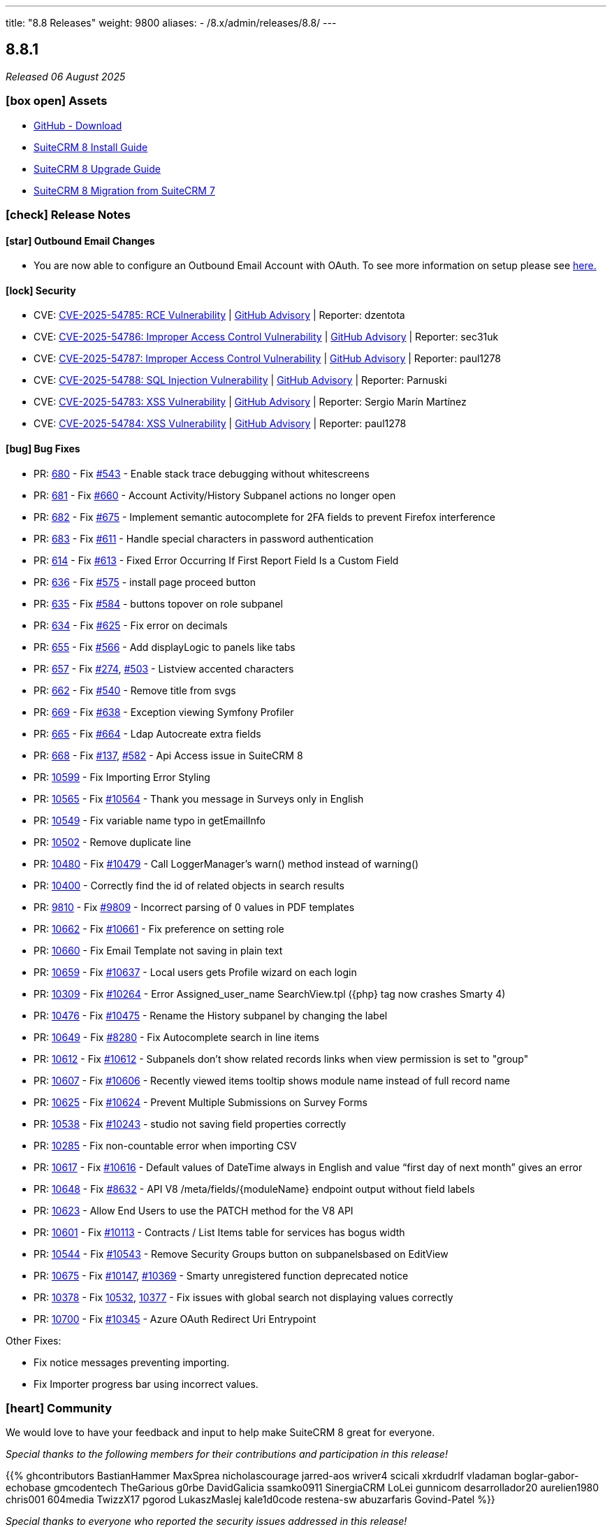 ---
title: "8.8 Releases"
weight: 9800
aliases:
  - /8.x/admin/releases/8.8/
---

:toc:
:toc-title:
:toclevels: 1
:icons: font
:imagesdir: /images/en/8.x/admin/release

== 8.8.1

_Released 06 August 2025_

=== icon:box-open[] Assets

* https://github.com/suitecrm/SuiteCRM-Core/releases/tag/v8.8.1[GitHub - Download]
* link:../../installation-guide/downloading-installing[SuiteCRM 8 Install Guide]
* link:../../upgrading[SuiteCRM 8 Upgrade Guide]
* link:../../legacy-migration/8.7.0-legacy-migration/[SuiteCRM 8 Migration from SuiteCRM 7]

===  icon:check[] Release Notes

==== icon:star[] Outbound Email Changes

* You are now able to configure an Outbound Email Account with OAuth. To see more information on setup please see link:../../administration-panel/emails/inboundemail-oauth-howto[here.]

==== icon:lock[] Security

* CVE: https://nvd.nist.gov/vuln/detail/CVE-2025-54785[CVE-2025-54785: RCE Vulnerability] | https://github.com/SuiteCRM/SuiteCRM/security/advisories/GHSA-53cp-mpfw-qj67[GitHub Advisory] | Reporter: dzentota
* CVE: https://nvd.nist.gov/vuln/detail/CVE-2025-54786[CVE-2025-54786: Improper Access Control Vulnerability] | https://github.com/SuiteCRM/SuiteCRM-Core/security/advisories/GHSA-rf2v-4mv3-qcgm[GitHub Advisory] | Reporter: sec31uk
* CVE: https://nvd.nist.gov/vuln/detail/CVE-2025-54787[CVE-2025-54787: Improper Access Control Vulnerability] | https://github.com/SuiteCRM/SuiteCRM/security/advisories/GHSA-8r72-224q-g9fv[GitHub Advisory] | Reporter: paul1278
* CVE: https://nvd.nist.gov/vuln/detail/CVE-2025-54788[CVE-2025-54788: SQL Injection Vulnerability] | https://github.com/SuiteCRM/SuiteCRM/security/advisories/GHSA-v3m9-8wg7-c72x[GitHub Advisory] | Reporter: Parnuski
* CVE: https://nvd.nist.gov/vuln/detail/CVE-2025-54783[CVE-2025-54783: XSS Vulnerability] | https://github.com/SuiteCRM/SuiteCRM/security/advisories/GHSA-vqrj-gp9m-8c6r[GitHub Advisory] | Reporter: Sergio Marín Martínez
* CVE: https://nvd.nist.gov/vuln/detail/CVE-2025-54784[CVE-2025-54784: XSS Vulnerability] | https://github.com/SuiteCRM/SuiteCRM/security/advisories/GHSA-vg8q-xcq5-mh3p[GitHub Advisory] | Reporter: paul1278

==== icon:bug[] Bug Fixes

* PR: https://github.com/SuiteCRM/SuiteCRM-Core/pull/680[680] - Fix https://github.com/SuiteCRM/SuiteCRM-Core/issues/543[#543] - Enable stack trace debugging without whitescreens
* PR: https://github.com/SuiteCRM/SuiteCRM-Core/pull/681[681] - Fix https://github.com/SuiteCRM/SuiteCRM-Core/issues/660[#660] - Account Activity/History Subpanel actions no longer open
* PR: https://github.com/SuiteCRM/SuiteCRM-Core/pull/682[682] - Fix https://github.com/SuiteCRM/SuiteCRM-Core/issues/675[#675] - Implement semantic autocomplete for 2FA fields to prevent Firefox interference
* PR: https://github.com/SuiteCRM/SuiteCRM-Core/pull/683[683] - Fix https://github.com/SuiteCRM/SuiteCRM-Core/issues/611[#611] - Handle special characters in password authentication
* PR: https://github.com/SuiteCRM/SuiteCRM-Core/pull/614[614] - Fix https://github.com/SuiteCRM/SuiteCRM-Core/issues/613[#613] - Fixed Error Occurring If First Report Field Is a Custom Field
* PR: https://github.com/SuiteCRM/SuiteCRM-Core/pull/636[636] - Fix https://github.com/SuiteCRM/SuiteCRM-Core/issues/575[#575] - install page proceed button
* PR: https://github.com/SuiteCRM/SuiteCRM-Core/pull/635[635] - Fix https://github.com/SuiteCRM/SuiteCRM-Core/issues/584[#584] - buttons topover on role subpanel
* PR: https://github.com/SuiteCRM/SuiteCRM-Core/pull/634[634] - Fix https://github.com/SuiteCRM/SuiteCRM-Core/issues/625[#625] - Fix error on decimals
* PR: https://github.com/SuiteCRM/SuiteCRM-Core/pull/655[655] - Fix https://github.com/SuiteCRM/SuiteCRM-Core/issues/566[#566] - Add displayLogic to panels like tabs
* PR: https://github.com/SuiteCRM/SuiteCRM-Core/pull/657[657] - Fix https://github.com/SuiteCRM/SuiteCRM-Core/issues/274[#274], https://github.com/SuiteCRM/SuiteCRM-Core/issues/503[#503] - Listview accented characters
* PR: https://github.com/SuiteCRM/SuiteCRM-Core/pull/662[662] - Fix https://github.com/SuiteCRM/SuiteCRM-Core/issues/540[#540] - Remove title from svgs
* PR: https://github.com/SuiteCRM/SuiteCRM-Core/pull/669[669] - Fix https://github.com/SuiteCRM/SuiteCRM-Core/issues/638[#638] - Exception viewing Symfony Profiler
* PR: https://github.com/SuiteCRM/SuiteCRM-Core/pull/665[665] - Fix https://github.com/SuiteCRM/SuiteCRM-Core/issues/664[#664] - Ldap Autocreate extra fields
* PR: https://github.com/SuiteCRM/SuiteCRM-Core/pull/668[668] - Fix https://github.com/SuiteCRM/SuiteCRM-Core/issues/137[#137], https://github.com/SuiteCRM/SuiteCRM-Core/issues/582[#582] - Api Access issue in SuiteCRM 8
* PR: https://github.com/SuiteCRM/SuiteCRM/pull/10599[10599] - Fix Importing Error Styling
* PR: https://github.com/SuiteCRM/SuiteCRM/pull/10565[10565] - Fix https://github.com/SuiteCRM/SuiteCRM/issues/10564[#10564] - Thank you message in Surveys only in English
* PR: https://github.com/SuiteCRM/SuiteCRM/pull/10549[10549] - Fix variable name typo in getEmailInfo
* PR: https://github.com/SuiteCRM/SuiteCRM/pull/10502[10502] - Remove duplicate line
* PR: https://github.com/SuiteCRM/SuiteCRM/pull/10480[10480] - Fix https://github.com/SuiteCRM/SuiteCRM/issues/10479[#10479] -  Call LoggerManager's warn() method instead of warning()
* PR: https://github.com/SuiteCRM/SuiteCRM/pull/10400[10400] - Correctly find the id of related objects in search results
* PR: https://github.com/SuiteCRM/SuiteCRM/pull/9810[9810] - Fix https://github.com/SuiteCRM/SuiteCRM/issues/9809[#9809] - Incorrect parsing of 0 values in PDF templates
* PR: https://github.com/SuiteCRM/SuiteCRM/pull/10662[10662] - Fix https://github.com/SuiteCRM/SuiteCRM/issues/10661[#10661] - Fix preference on setting role
* PR: https://github.com/SuiteCRM/SuiteCRM/pull/10660[10660] - Fix Email Template not saving in plain text
* PR: https://github.com/SuiteCRM/SuiteCRM/pull/10659[10659] - Fix https://github.com/SuiteCRM/SuiteCRM/issues/10637[#10637] - Local users gets Profile wizard on each login
* PR: https://github.com/SuiteCRM/SuiteCRM/pull/10309[10309] - Fix https://github.com/SuiteCRM/SuiteCRM/issues/10264[#10264] - Error Assigned_user_name SearchView.tpl ({php} tag now crashes Smarty 4)
* PR: https://github.com/SuiteCRM/SuiteCRM/pull/10476[10476] - Fix https://github.com/SuiteCRM/SuiteCRM/issues/10475[#10475] - Rename the History subpanel by changing the label
* PR: https://github.com/SuiteCRM/SuiteCRM/pull/10649[10649] - Fix https://github.com/SuiteCRM/SuiteCRM/issues/8280[#8280] - Fix Autocomplete search in line items
* PR: https://github.com/SuiteCRM/SuiteCRM/pull/10612[10612] - Fix https://github.com/SuiteCRM/SuiteCRM/issues/10611[#10612] - Subpanels don't show related records links when view permission is set to "group"
* PR: https://github.com/SuiteCRM/SuiteCRM/pull/10607[10607] - Fix https://github.com/SuiteCRM/SuiteCRM/issues/10606[#10606] - Recently viewed items tooltip shows module name instead of full record name
* PR: https://github.com/SuiteCRM/SuiteCRM/pull/10625[10625] - Fix https://github.com/SuiteCRM/SuiteCRM/issues/10624[#10624] - Prevent Multiple Submissions on Survey Forms
* PR: https://github.com/SuiteCRM/SuiteCRM/pull/10538[10538] - Fix https://github.com/SuiteCRM/SuiteCRM/issues/10243[#10243] - studio not saving field properties correctly
* PR: https://github.com/SuiteCRM/SuiteCRM/pull/10285[10285] - Fix non-countable error when importing CSV
* PR: https://github.com/SuiteCRM/SuiteCRM/pull/10617[10617] - Fix https://github.com/SuiteCRM/SuiteCRM/issues/10616[#10616] - Default values of DateTime always in English and value “first day of next month” gives an error
* PR: https://github.com/SuiteCRM/SuiteCRM/pull/10648[10648] - Fix https://github.com/SuiteCRM/SuiteCRM/issues/8632[#8632] -  API V8 /meta/fields/{moduleName} endpoint output without field labels
* PR: https://github.com/SuiteCRM/SuiteCRM/pull/10623[10623] - Allow End Users to use the PATCH method for the V8 API
* PR: https://github.com/SuiteCRM/SuiteCRM/pull/10601[10601] - Fix https://github.com/SuiteCRM/SuiteCRM/issues/10113[#10113] - Contracts / List Items table for services has bogus width
* PR: https://github.com/SuiteCRM/SuiteCRM/pull/10544[10544] - Fix https://github.com/SuiteCRM/SuiteCRM/issues/10543[#10543] - Remove Security Groups button on subpanelsbased on EditView
* PR: https://github.com/SuiteCRM/SuiteCRM/pull/10675[10675] - Fix https://github.com/SuiteCRM/SuiteCRM/issues/10147[#10147], https://github.com/SuiteCRM/SuiteCRM/issues/10396[#10369] - Smarty unregistered function deprecated notice
* PR: https://github.com/SuiteCRM/SuiteCRM/pull/10378[10378] - Fix https://github.com/SuiteCRM/SuiteCRM/issues/10532[10532], https://github.com/SuiteCRM/SuiteCRM/issues/10377[10377] - Fix issues with global search not displaying values correctly
* PR: https://github.com/SuiteCRM/SuiteCRM/pull/10700[10700] - Fix https://github.com/SuiteCRM/SuiteCRM/issues/10345[#10345] - Azure OAuth Redirect Uri Entrypoint

Other Fixes:

* Fix notice messages preventing importing.
* Fix Importer progress bar using incorrect values.

=== icon:heart[] Community

We would love to have your feedback and input to help make SuiteCRM 8 great for everyone.

_Special thanks to the following members for their contributions and participation in this release!_

{{% ghcontributors BastianHammer MaxSprea nicholascourage jarred-aos wriver4 scicali xkrdudrlf vladaman boglar-gabor-echobase gmcodentech TheGarious g0rbe DavidGalicia ssamko0911 SinergiaCRM LoLei gunnicom desarrollador20 aurelien1980 chris001 604media TwizzX17 pgorod LukaszMaslej kale1d0code restena-sw abuzarfaris Govind-Patel %}}

_Special thanks to everyone who reported the security issues addressed in this release!_

{{% ghcontributors sezio dzentota sec31uk paul1278 Parnuski %}}

If you have found an issue you think we should know about, or have suggestion/feedback, please link:https://github.com/suitecrm/SuiteCRM-Core/issues[Submit An Issue].

If you want to get involved and submit a fix, fork the repo and when ready please link:https://github.com/suitecrm/SuiteCRM-Core/pulls[Submit A PR] - More detail for developers can be found link:https://docs.suitecrm.com/8.x/developer/installation-guide/[here].

Please link:https://suitecrm.com/releases/[visit the official website] to find the appropriate upgrade package.

To report any security issues please follow our link:../../../../community/security-policy[Security Policy]

'''

== 8.8.0

_Released 30 January 2025_

=== icon:box-open[] Assets

* https://github.com/salesagility/SuiteCRM-Core/releases/tag/v8.8.0[GitHub - Download]
* link:../../installation-guide/downloading-installing[SuiteCRM 8 Install Guide]
* link:../../upgrading[SuiteCRM 8 Upgrade Guide]

===  icon:check[] Release Notes

==== icon:file[] Changes on Upgrade Command/ Process

⚠️ *Important:*  These changes will only apply when upgrading from an installed 8.8+ version to the next version

* Starting with SuiteCRM 8.8.0 onwards, the upgrade process will now show a warning message with the non-core files
that will be deleted on upgrade.
* All language files within core directories are now re-added at the end of the upgrade process.

* Changes to the upgrade process configuration. The following directories were added to the toKeep section:
** public/legacy/upload
** public/legacy/vendor
** .git
** .gitignore

==== icon:level-up-alt[] Platform upgrade

SuiteCRM is now using angular 18. This brings some system requirement updates and breaking changes.

⚠️ *Important:* SuiteCRM is still using Webpack and Module Federation. We will not be using esbuild and Native Federation for the time being.

*[For frontend development]* Please check:

* The link:../../compatibility-matrix/[Compatibility Matrix] page for the updated versions of the required software.
* The link:../../../../8.x/developer/extensions/frontend/migration/migration-8.8[Frontend extension - Migrate to SuiteCRM 8.8+] section for more information on how to upgrade/migrate extensions.



==== icon:server[] System Requirement Changes - For development

**Minimum node version - 20.11.1**

The minimum node version is now 20.11.1.

**Minimum yarn version - 4.5.0**

The minimum yarn version is now 4.5.0.

==== icon:code[] Backward Incompatible Changes

* **Frontend common lib has been moved into core**
** The common lib has been moved from `core/app/common` to `core/app/core/src/lib/common/`
** See the link:../../../../8.x/developer/extensions/frontend/migration/migration-8.8[Frontend extension - Migrate to SuiteCRM 8.8+] section for more information.


* **The angular.json file is now generated**
** The `angular.json` file is now a generated file and is no longer under version control.
** See the link:../../../../8.x/developer/extensions/frontend/migration/migration-8.8[Frontend extension - Migrate to SuiteCRM 8.8+] section for more information.


* **The configuration for subpanel buttons widgets/stats is now under subpanelWidget**
** The configuration key for subpanel button widgets has changed from `insightWidget` to `subpanelWidget`.

==== icon:book[] Documentation

We have added new documentation to set up Two-factor Authentication using TOTP on SuiteCRM 8 see the link:../../../../8.x/features/two-factor/two-factor[Two-factor Authentication] section for more information.

==== icon:star[] Enhancements

===== icon:code[] PHP 8.3 Support

This release brings a number of adjustments and updates in order to support PHP 8.3.

This includes:

* Removal of deprecated functions/ features.
* Fixed code to eliminate warnings/ errors from logs.
* Update missing labels

==== icon:star[] Filtering on Favorites

You can now filter by `Favorites` and `My Items`.

===== icon:key[] Two-Factor Authentication

We have added Two-factor authentication on SuiteCRM 8 using TOTP. See more information link:../../../../8.x/features/two-factor/two-factor[here.]

image:Qr-2FA.png[8.8.0 Enable Two-Factor Authentication]

⚠️ *Important:* **For upgrades from 8.8-beta to 8.8.0 - Two Factor TOTP Secret and Backup Codes are now encoded in the db.
This can cause issues when using 2FA configured in the beta. 2FA might need disabled and re-enabled.**

==== icon:paint-brush[] Record View, Subpanel, Top Widget and Timeline Redesign

image:new-record-view.png[8.8.0 Record View]

* Record View
** The fields within the record view now take up minimal space, allowing you to see the full record.
** The required field indicator has been moved to the left of the field label.

* Subpanels
** Subpanels buttons are now more compact and show the number of records a subpanel has.
** The number of subpanels that show when collapsed is configurable via the `subpanel_buttons_panel_limits.yaml`.
** Although it is recommended to do these changes within `defaultExt` or alternatively your own extension.

* Timeline
** Following the other changes, the timeline is also more compact showing more information on the record without scrolling.

* Top Widget
** The Top Widget has been moved to the insights panel, along with some styling adjustments.

===== Demo Data

SuiteCRM Demo Data has been updated to generate more date and optimized to run faster.

==== icon:cog[] Log file Change

* The log_dir has now been updated to log to `<root>/logs/legacy` instead of `<root>/public/legacy`.
* For upgrade instances:
** The `log_dir` on config.php will be updated to a new path, only if it was using the default path.
** Old log files will not be moved

==== icon:cog[] Performance Updates

* Disabled zone js, for faster front-end performance.
* Added a delay to non-critical backend calls such as; recently viewed, metadata, and notifications.

==== icon:cog[] Record Mappers

Record Mappers have been added to allow for more flexibility when extending SuiteCRM. They allow to add code for mapping a record to internal or to external format.

See the link:../../../../8.x/developer/extensions/backend/record-mappers/[Record Mappers] section for more information.

==== icon:cog[] Save Handlers

Save handlers are classes that allow the app to run code before or after saving a record. They are similar to the legacy before_save and after_save logic hooks.

See the link:../../../../8.x/developer/extensions/backend/save-handlers/[Save Handlers] section for more information.

==== icon:cog[] Field Logic Update

There are now 3 different types of `triggeringStatus`:

* onDependencyChange
** When the dependant field changes.
* onAnyLogic
** When anything happens (i.e. value update, rendering fields, saving etc...).
* onFieldInitialize
** When the Field is rendered (i.e. loading the recordview/ switching tabs on recordview).

==== icon:bug[] Bug Fixes

* Fixed: Subpanel not showing correctly on first load: https://github.com/salesagility/SuiteCRM-Core/issues/511[#511]
* Fixed: Error field "amount" - SuiteCRM v. 8.5.1: https://github.com/salesagility/SuiteCRM-Core/issues/478[#478]
* Fixed: Reorder modules from User profile does not change the order in navigation bar: https://github.com/salesagility/SuiteCRM-Core/issues/585[#585]
* Fixed: Update scripts deletes files with no warning: https://github.com/salesagility/SuiteCRM-Core/issues/475[#475]
* Fixed: Special character in database password creates issues: https://github.com/salesagility/SuiteCRM-Core/issues/553[#533]
* Fixed: $addr creating unnecessary logs: https://github.com/salesagility/SuiteCRM-Core/issues/577[#577]
* Fixed: Error on Email Detail View: https://github.com/salesagility/SuiteCRM-Core/issues/537[#537]
* Fixed: Accented character (diacritic) displayed incorrectly: https://github.com/salesagility/SuiteCRM-Core/issues/542[#542]
* Fixed: Accented letters displayed incorrectly: https://github.com/salesagility/SuiteCRM-Core/issues/583[#583]
* Fixed: TextArea areas show data in html encoded: https://github.com/salesagility/SuiteCRM-Core/issues/589[#589]
* Fixed: Views Incorrectly Encode UTF Characters as HTML Entities: https://github.com/salesagility/SuiteCRM-Core/issues/274[#274]
* Fixed: Bug with the number field in case filters: https://github.com/salesagility/SuiteCRM-Core/issues/572[#572]
* Fixed: Checkbox taking a while to respond with large data set: https://github.com/salesagility/SuiteCRM-Core/issues/597[#597]
* Fixed: Update New Accounts per Month Chart: https://github.com/salesagility/SuiteCRM-Core/issues/75[#75]

=== icon:heart[] Community

We would love to have your feedback and input to help make SuiteCRM 8 great for everyone.

_Special thanks to the following members for their contributions and participation in this release!_

{{% ghcontributors julibo likhobory GoryMoon cvillarongace  tdelsoglio abuzarfaris pgorod jschoder-ryl AlexMyddleware LoLei mraspor fmarsico70 isalos395 vladaman desarrollador20 %}}

If you have found an issue you think we should know about, or have suggestion/feedback, please link:https://github.com/salesagility/SuiteCRM-Core/issues[Submit An Issue].

If you want to get involved and submit a fix, fork the repo and when ready please link:https://github.com/salesagility/SuiteCRM-Core/pulls[Submit A PR] - More detail for developers can be found link:https://docs.suitecrm.com/8.x/developer/installation-guide/[here].

Please link:https://suitecrm.com/suitecrm-pre-release/[visit the official website] to find the appropriate upgrade package.

To report any security issues please follow our Security Process and send them directly to us via email security@suitecrm.com

'''
